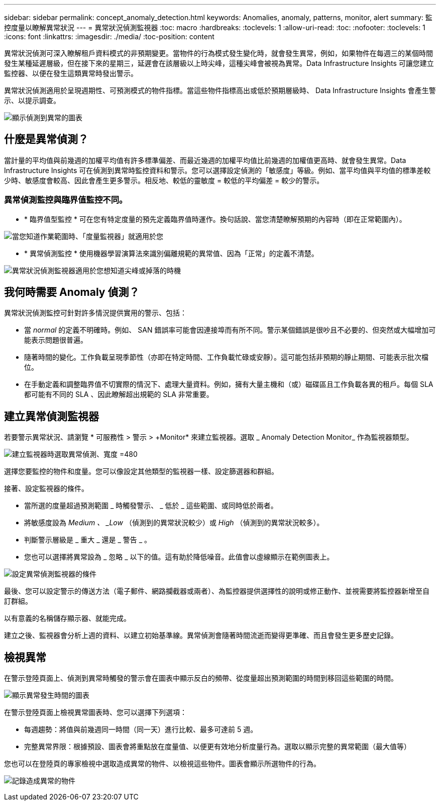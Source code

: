 ---
sidebar: sidebar 
permalink: concept_anomaly_detection.html 
keywords: Anomalies, anomaly, patterns, monitor, alert 
summary: 監控度量以瞭解異常狀況 
---
= 異常狀況偵測監視器
:toc: macro
:hardbreaks:
:toclevels: 1
:allow-uri-read: 
:toc: 
:nofooter: 
:toclevels: 1
:icons: font
:linkattrs: 
:imagesdir: ./media/
:toc-position: content


[role="lead"]
異常狀況偵測可深入瞭解租戶資料模式的非預期變更。當物件的行為模式發生變化時，就會發生異常，例如，如果物件在每週三的某個時間發生某種延遲層級，但在接下來的星期三，延遲會在該層級以上時尖峰，這種尖峰會被視為異常。Data Infrastructure Insights 可讓您建立監控器、以便在發生這類異常時發出警示。

異常狀況偵測適用於呈現週期性、可預測模式的物件指標。當這些物件指標高出或低於預期層級時、 Data Infrastructure Insights 會產生警示、以提示調查。

image:anomaly_detection_expert_view.png["顯示偵測到異常的圖表"]



== 什麼是異常偵測？

當計量的平均值與前幾週的加權平均值有許多標準偏差、而最近幾週的加權平均值比前幾週的加權值更高時、就會發生異常。Data Infrastructure Insights 可在偵測到異常時監控資料和警示。您可以選擇設定偵測的「敏感度」等級。例如、當平均值與平均值的標準差較少時、敏感度會較高、因此會產生更多警示。相反地、較低的靈敏度 = 較低的平均偏差 = 較少的警示。



=== 異常偵測監控與臨界值監控不同。

* * 臨界值型監控 * 可在您有特定度量的預先定義臨界值時運作。換句話說、當您清楚瞭解預期的內容時（即在正常範圍內）。


image:MetricMonitor_blurb.png["當您知道作業範圍時、「度量監視器」就適用於您"]

* * 異常偵測監控 * 使用機器學習演算法來識別偏離規範的異常值、因為「正常」的定義不清楚。


image:ADMonitor_blurb.png["異常狀況偵測監視器適用於您想知道尖峰或掉落的時機"]



== 我何時需要 Anomaly 偵測？

異常狀況偵測監控可針對許多情況提供實用的警示、包括：

* 當 _normal_ 的定義不明確時。例如、 SAN 錯誤率可能會因連接埠而有所不同。警示某個錯誤是很吵且不必要的、但突然或大幅增加可能表示問題很普遍。
* 隨著時間的變化。工作負載呈現季節性（亦即在特定時間、工作負載忙碌或安靜）。這可能包括非預期的靜止期間、可能表示批次檔位。
* 在手動定義和調整臨界值不切實際的情況下、處理大量資料。例如，擁有大量主機和（或）磁碟區且工作負載各異的租戶。每個 SLA 都可能有不同的 SLA 、因此瞭解超出規範的 SLA 非常重要。




== 建立異常偵測監視器

若要警示異常狀況、請瀏覽 * 可服務性 > 警示 > +Monitor* 來建立監視器。選取 _ Anomaly Detection Monitor_ 作為監視器類型。

image:AnomalyDetectionMonitorChoice.png["建立監視器時選取異常偵測、寬度 =480"]

選擇您要監控的物件和度量。您可以像設定其他類型的監視器一樣、設定篩選器和群組。

接著、設定監視器的條件。

* 當所選的度量超過預測範圍 _ 時觸發警示、 _ 低於 _ 這些範圍、或同時低於兩者。
* 將敏感度設為 _Medium 、 _Low_ （偵測到的異常狀況較少）或 _High_ （偵測到的異常狀況較多）。
* 判斷警示層級是 _ 重大 _ 還是 _ 警告 _ 。
* 您也可以選擇將異常設為 _ 忽略 _ 以下的值。這有助於降低噪音。此值會以虛線顯示在範例圖表上。


image:AnomalyDetectionMonitorConditions.png["設定異常偵測監視器的條件"]

最後、您可以設定警示的傳送方法（電子郵件、網路攔截器或兩者）、為監控器提供選擇性的說明或修正動作、並視需要將監控器新增至自訂群組。

以有意義的名稱儲存顯示器、就能完成。

建立之後、監視器會分析上週的資料、以建立初始基準線。異常偵測會隨著時間流逝而變得更準確、而且會發生更多歷史記錄。



== 檢視異常

在警示登陸頁面上、偵測到異常時觸發的警示會在圖表中顯示反白的頻帶、從度量超出預測範圍的時間到移回這些範圍的時間。

image:Anomaly_Detection_Chart_Example_Expert_View.png["顯示異常發生時間的圖表"]

在警示登陸頁面上檢視異常圖表時、您可以選擇下列選項：

* 每週趨勢：將值與前幾週同一時間（同一天）進行比較、最多可達前 5 週。
* 完整異常界限：根據預設、圖表會將重點放在度量值、以便更有效地分析度量行為。選取以顯示完整的異常範圍（最大值等）


您也可以在登陸頁的專家檢視中選取造成異常的物件、以檢視這些物件。圖表會顯示所選物件的行為。

image:Anomaly_Detection_Contributing_Objects.png["記錄造成異常的物件"]
